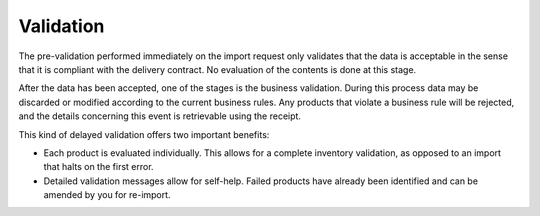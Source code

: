 ##########
Validation
##########

The pre-validation performed immediately on the import request only validates that the data is acceptable in the sense that it is compliant with the delivery contract. No evaluation of the contents is done at this stage.

After the data has been accepted, one of the stages is the business validation. During this process data may be discarded or modified according to the current business rules. Any products that violate a business rule will be rejected, and the details concerning this event is retrievable using the receipt.

This kind of delayed validation offers two important benefits:

* Each product is evaluated individually. This allows for a complete inventory validation, as opposed to an import that halts on the first error.
* Detailed validation messages allow for self-help. Failed products have already been identified and can be amended by you for re-import.
